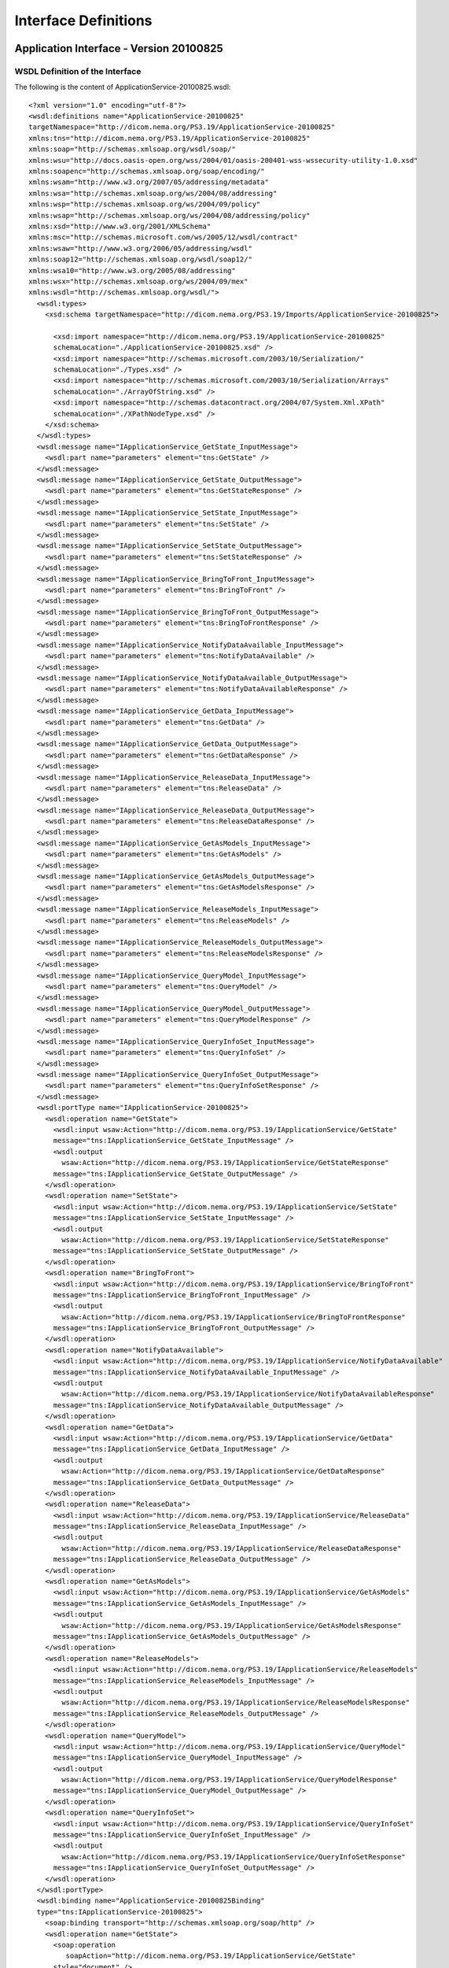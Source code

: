 .. _chapter_B:

Interface Definitions
=====================

.. _sect_B.1:

Application Interface - Version 20100825
----------------------------------------

.. _sect_B.1.1:

WSDL Definition of the Interface
~~~~~~~~~~~~~~~~~~~~~~~~~~~~~~~~

The following is the content of ApplicationService-20100825.wsdl:

::

   <?xml version="1.0" encoding="utf-8"?>
   <wsdl:definitions name="ApplicationService-20100825"
   targetNamespace="http://dicom.nema.org/PS3.19/ApplicationService-20100825"
   xmlns:tns="http://dicom.nema.org/PS3.19/ApplicationService-20100825"
   xmlns:soap="http://schemas.xmlsoap.org/wsdl/soap/"
   xmlns:wsu="http://docs.oasis-open.org/wss/2004/01/oasis-200401-wss-wssecurity-utility-1.0.xsd"
   xmlns:soapenc="http://schemas.xmlsoap.org/soap/encoding/"
   xmlns:wsam="http://www.w3.org/2007/05/addressing/metadata"
   xmlns:wsa="http://schemas.xmlsoap.org/ws/2004/08/addressing"
   xmlns:wsp="http://schemas.xmlsoap.org/ws/2004/09/policy"
   xmlns:wsap="http://schemas.xmlsoap.org/ws/2004/08/addressing/policy"
   xmlns:xsd="http://www.w3.org/2001/XMLSchema"
   xmlns:msc="http://schemas.microsoft.com/ws/2005/12/wsdl/contract"
   xmlns:wsaw="http://www.w3.org/2006/05/addressing/wsdl"
   xmlns:soap12="http://schemas.xmlsoap.org/wsdl/soap12/"
   xmlns:wsa10="http://www.w3.org/2005/08/addressing"
   xmlns:wsx="http://schemas.xmlsoap.org/ws/2004/09/mex"
   xmlns:wsdl="http://schemas.xmlsoap.org/wsdl/">
     <wsdl:types>
       <xsd:schema targetNamespace="http://dicom.nema.org/PS3.19/Imports/ApplicationService-20100825">

         <xsd:import namespace="http://dicom.nema.org/PS3.19/ApplicationService-20100825"
         schemaLocation="./ApplicationService-20100825.xsd" />
         <xsd:import namespace="http://schemas.microsoft.com/2003/10/Serialization/"
         schemaLocation="./Types.xsd" />
         <xsd:import namespace="http://schemas.microsoft.com/2003/10/Serialization/Arrays"
         schemaLocation="./ArrayOfString.xsd" />
         <xsd:import namespace="http://schemas.datacontract.org/2004/07/System.Xml.XPath"
         schemaLocation="./XPathNodeType.xsd" />
       </xsd:schema>
     </wsdl:types>
     <wsdl:message name="IApplicationService_GetState_InputMessage">
       <wsdl:part name="parameters" element="tns:GetState" />
     </wsdl:message>
     <wsdl:message name="IApplicationService_GetState_OutputMessage">
       <wsdl:part name="parameters" element="tns:GetStateResponse" />
     </wsdl:message>
     <wsdl:message name="IApplicationService_SetState_InputMessage">
       <wsdl:part name="parameters" element="tns:SetState" />
     </wsdl:message>
     <wsdl:message name="IApplicationService_SetState_OutputMessage">
       <wsdl:part name="parameters" element="tns:SetStateResponse" />
     </wsdl:message>
     <wsdl:message name="IApplicationService_BringToFront_InputMessage">
       <wsdl:part name="parameters" element="tns:BringToFront" />
     </wsdl:message>
     <wsdl:message name="IApplicationService_BringToFront_OutputMessage">
       <wsdl:part name="parameters" element="tns:BringToFrontResponse" />
     </wsdl:message>
     <wsdl:message name="IApplicationService_NotifyDataAvailable_InputMessage">
       <wsdl:part name="parameters" element="tns:NotifyDataAvailable" />
     </wsdl:message>
     <wsdl:message name="IApplicationService_NotifyDataAvailable_OutputMessage">
       <wsdl:part name="parameters" element="tns:NotifyDataAvailableResponse" />
     </wsdl:message>
     <wsdl:message name="IApplicationService_GetData_InputMessage">
       <wsdl:part name="parameters" element="tns:GetData" />
     </wsdl:message>
     <wsdl:message name="IApplicationService_GetData_OutputMessage">
       <wsdl:part name="parameters" element="tns:GetDataResponse" />
     </wsdl:message>
     <wsdl:message name="IApplicationService_ReleaseData_InputMessage">
       <wsdl:part name="parameters" element="tns:ReleaseData" />
     </wsdl:message>
     <wsdl:message name="IApplicationService_ReleaseData_OutputMessage">
       <wsdl:part name="parameters" element="tns:ReleaseDataResponse" />
     </wsdl:message>
     <wsdl:message name="IApplicationService_GetAsModels_InputMessage">
       <wsdl:part name="parameters" element="tns:GetAsModels" />
     </wsdl:message>
     <wsdl:message name="IApplicationService_GetAsModels_OutputMessage">
       <wsdl:part name="parameters" element="tns:GetAsModelsResponse" />
     </wsdl:message>
     <wsdl:message name="IApplicationService_ReleaseModels_InputMessage">
       <wsdl:part name="parameters" element="tns:ReleaseModels" />
     </wsdl:message>
     <wsdl:message name="IApplicationService_ReleaseModels_OutputMessage">
       <wsdl:part name="parameters" element="tns:ReleaseModelsResponse" />
     </wsdl:message>
     <wsdl:message name="IApplicationService_QueryModel_InputMessage">
       <wsdl:part name="parameters" element="tns:QueryModel" />
     </wsdl:message>
     <wsdl:message name="IApplicationService_QueryModel_OutputMessage">
       <wsdl:part name="parameters" element="tns:QueryModelResponse" />
     </wsdl:message>
     <wsdl:message name="IApplicationService_QueryInfoSet_InputMessage">
       <wsdl:part name="parameters" element="tns:QueryInfoSet" />
     </wsdl:message>
     <wsdl:message name="IApplicationService_QueryInfoSet_OutputMessage">
       <wsdl:part name="parameters" element="tns:QueryInfoSetResponse" />
     </wsdl:message>
     <wsdl:portType name="IApplicationService-20100825">
       <wsdl:operation name="GetState">
         <wsdl:input wsaw:Action="http://dicom.nema.org/PS3.19/IApplicationService/GetState"
         message="tns:IApplicationService_GetState_InputMessage" />
         <wsdl:output
           wsaw:Action="http://dicom.nema.org/PS3.19/IApplicationService/GetStateResponse"
         message="tns:IApplicationService_GetState_OutputMessage" />
       </wsdl:operation>
       <wsdl:operation name="SetState">
         <wsdl:input wsaw:Action="http://dicom.nema.org/PS3.19/IApplicationService/SetState"
         message="tns:IApplicationService_SetState_InputMessage" />
         <wsdl:output
           wsaw:Action="http://dicom.nema.org/PS3.19/IApplicationService/SetStateResponse"
         message="tns:IApplicationService_SetState_OutputMessage" />
       </wsdl:operation>
       <wsdl:operation name="BringToFront">
         <wsdl:input wsaw:Action="http://dicom.nema.org/PS3.19/IApplicationService/BringToFront"
         message="tns:IApplicationService_BringToFront_InputMessage" />
         <wsdl:output
           wsaw:Action="http://dicom.nema.org/PS3.19/IApplicationService/BringToFrontResponse"
         message="tns:IApplicationService_BringToFront_OutputMessage" />
       </wsdl:operation>
       <wsdl:operation name="NotifyDataAvailable">
         <wsdl:input wsaw:Action="http://dicom.nema.org/PS3.19/IApplicationService/NotifyDataAvailable"
         message="tns:IApplicationService_NotifyDataAvailable_InputMessage" />
         <wsdl:output
           wsaw:Action="http://dicom.nema.org/PS3.19/IApplicationService/NotifyDataAvailableResponse"
         message="tns:IApplicationService_NotifyDataAvailable_OutputMessage" />
       </wsdl:operation>
       <wsdl:operation name="GetData">
         <wsdl:input wsaw:Action="http://dicom.nema.org/PS3.19/IApplicationService/GetData"
         message="tns:IApplicationService_GetData_InputMessage" />
         <wsdl:output
           wsaw:Action="http://dicom.nema.org/PS3.19/IApplicationService/GetDataResponse"
         message="tns:IApplicationService_GetData_OutputMessage" />
       </wsdl:operation>
       <wsdl:operation name="ReleaseData">
         <wsdl:input wsaw:Action="http://dicom.nema.org/PS3.19/IApplicationService/ReleaseData"
         message="tns:IApplicationService_ReleaseData_InputMessage" />
         <wsdl:output
           wsaw:Action="http://dicom.nema.org/PS3.19/IApplicationService/ReleaseDataResponse"
         message="tns:IApplicationService_ReleaseData_OutputMessage" />
       </wsdl:operation>
       <wsdl:operation name="GetAsModels">
         <wsdl:input wsaw:Action="http://dicom.nema.org/PS3.19/IApplicationService/GetAsModels"
         message="tns:IApplicationService_GetAsModels_InputMessage" />
         <wsdl:output
           wsaw:Action="http://dicom.nema.org/PS3.19/IApplicationService/GetAsModelsResponse"
         message="tns:IApplicationService_GetAsModels_OutputMessage" />
       </wsdl:operation>
       <wsdl:operation name="ReleaseModels">
         <wsdl:input wsaw:Action="http://dicom.nema.org/PS3.19/IApplicationService/ReleaseModels"
         message="tns:IApplicationService_ReleaseModels_InputMessage" />
         <wsdl:output
           wsaw:Action="http://dicom.nema.org/PS3.19/IApplicationService/ReleaseModelsResponse"
         message="tns:IApplicationService_ReleaseModels_OutputMessage" />
       </wsdl:operation>
       <wsdl:operation name="QueryModel">
         <wsdl:input wsaw:Action="http://dicom.nema.org/PS3.19/IApplicationService/QueryModel"
         message="tns:IApplicationService_QueryModel_InputMessage" />
         <wsdl:output
           wsaw:Action="http://dicom.nema.org/PS3.19/IApplicationService/QueryModelResponse"
         message="tns:IApplicationService_QueryModel_OutputMessage" />
       </wsdl:operation>
       <wsdl:operation name="QueryInfoSet">
         <wsdl:input wsaw:Action="http://dicom.nema.org/PS3.19/IApplicationService/QueryInfoSet"
         message="tns:IApplicationService_QueryInfoSet_InputMessage" />
         <wsdl:output
           wsaw:Action="http://dicom.nema.org/PS3.19/IApplicationService/QueryInfoSetResponse"
         message="tns:IApplicationService_QueryInfoSet_OutputMessage" />
       </wsdl:operation>
     </wsdl:portType>
     <wsdl:binding name="ApplicationService-20100825Binding"
     type="tns:IApplicationService-20100825">
       <soap:binding transport="http://schemas.xmlsoap.org/soap/http" />
       <wsdl:operation name="GetState">
         <soap:operation
            soapAction="http://dicom.nema.org/PS3.19/IApplicationService/GetState"
         style="document" />
         <wsdl:input>
           <soap:body use="literal" />
         </wsdl:input>
         <wsdl:output>
           <soap:body use="literal" />
         </wsdl:output>
       </wsdl:operation>
       <wsdl:operation name="SetState">
         <soap:operation
            soapAction="http://dicom.nema.org/PS3.19/IApplicationService/SetState"
         style="document" />
         <wsdl:input>
           <soap:body use="literal" />
         </wsdl:input>
         <wsdl:output>
           <soap:body use="literal" />
         </wsdl:output>
       </wsdl:operation>
       <wsdl:operation name="BringToFront">
         <soap:operation
            soapAction="http://dicom.nema.org/PS3.19/IApplicationService/BringToFront"
         style="document" />
         <wsdl:input>
           <soap:body use="literal" />
         </wsdl:input>
         <wsdl:output>
           <soap:body use="literal" />
         </wsdl:output>
       </wsdl:operation>
       <wsdl:operation name="NotifyDataAvailable">
         <soap:operation
            soapAction="http://dicom.nema.org/PS3.19/IApplicationService/NotifyDataAvailable"
         style="document" />
         <wsdl:input>
           <soap:body use="literal" />
         </wsdl:input>
         <wsdl:output>
           <soap:body use="literal" />
         </wsdl:output>
       </wsdl:operation>
       <wsdl:operation name="GetData">
         <soap:operation
            soapAction="http://dicom.nema.org/PS3.19/IApplicationService/GetData"
         style="document" />
         <wsdl:input>
           <soap:body use="literal" />
         </wsdl:input>
         <wsdl:output>
           <soap:body use="literal" />
         </wsdl:output>
       </wsdl:operation>
       <wsdl:operation name="ReleaseData">
         <soap:operation
            soapAction="http://dicom.nema.org/PS3.19/IApplicationService/ReleaseData"
         style="document" />
         <wsdl:input>
           <soap:body use="literal" />
         </wsdl:input>
         <wsdl:output>
           <soap:body use="literal" />
         </wsdl:output>
       </wsdl:operation>
       <wsdl:operation name="GetAsModels">
         <soap:operation
            soapAction="http://dicom.nema.org/PS3.19/IApplicationService/GetAsModels"
         style="document" />
         <wsdl:input>
           <soap:body use="literal" />
         </wsdl:input>
         <wsdl:output>
           <soap:body use="literal" />
         </wsdl:output>
       </wsdl:operation>
       <wsdl:operation name="ReleaseModels">
         <soap:operation
            soapAction="http://dicom.nema.org/PS3.19/IApplicationService/ReleaseModels"
         style="document" />
         <wsdl:input>
           <soap:body use="literal" />
         </wsdl:input>
         <wsdl:output>
           <soap:body use="literal" />
         </wsdl:output>
       </wsdl:operation>
       <wsdl:operation name="QueryModel">
         <soap:operation
            soapAction="http://dicom.nema.org/PS3.19/IApplicationService/QueryModel"
         style="document" />
         <wsdl:input>
           <soap:body use="literal" />
         </wsdl:input>
         <wsdl:output>
           <soap:body use="literal" />
         </wsdl:output>
       </wsdl:operation>
       <wsdl:operation name="QueryInfoSet">
         <soap:operation
            soapAction="http://dicom.nema.org/PS3.19/IApplicationService/QueryInfoSet"
         style="document" />
         <wsdl:input>
           <soap:body use="literal" />
         </wsdl:input>
         <wsdl:output>
           <soap:body use="literal" />
         </wsdl:output>
       </wsdl:operation>
     </wsdl:binding>
     <wsdl:service name="ApplicationService-20100825">
       <wsdl:port name="ApplicationServiceBinding"
       binding="tns:ApplicationService-20100825Binding">
         <soap:address location="http://localhost/Service" />
       </wsdl:port>
     </wsdl:service>
   </wsdl:definitions>

.. _sect_B.1.2:

Definition of Data Structures Used
~~~~~~~~~~~~~~~~~~~~~~~~~~~~~~~~~~

.. _sect_B.1.2.1:

Primary Definitions
^^^^^^^^^^^^^^^^^^^

The following is the content of ApplicationService-20100825.xsd

::

   <?xml version="1.0" encoding="utf-8"?>
   <xs:schema xmlns:tns="http://dicom.nema.org/PS3.19/ApplicationService-20100825"
   elementFormDefault="qualified"
   targetNamespace="http://dicom.nema.org/PS3.19/ApplicationService-20100825"
   xmlns:xs="http://www.w3.org/2001/XMLSchema">
     <xs:import namespace="http://schemas.microsoft.com/2003/10/Serialization/Arrays" />
     <xs:import namespace="http://schemas.datacontract.org/2004/07/System.Xml.XPath" />
     <xs:element name="GetState">
       <xs:complexType>
         <xs:sequence />
       </xs:complexType>
     </xs:element>
     <xs:element name="GetStateResponse">
       <xs:complexType>
         <xs:sequence>
           <xs:element minOccurs="0" name="GetStateResult" type="tns:State" />
         </xs:sequence>
       </xs:complexType>
     </xs:element>
     <xs:simpleType name="State">
       <xs:restriction base="xs:string">
         <xs:enumeration value="IDLE" />
         <xs:enumeration value="INPROGRESS" />
         <xs:enumeration value="SUSPENDED" />
         <xs:enumeration value="COMPLETED" />
         <xs:enumeration value="CANCELED" />
         <xs:enumeration value="EXIT" />
       </xs:restriction>
     </xs:simpleType>
     <xs:element name="State" nillable="true" type="tns:State" />
     <xs:element name="SetState">
       <xs:complexType>
         <xs:sequence>
           <xs:element minOccurs="0" name="state" type="tns:State" />
         </xs:sequence>
       </xs:complexType>
     </xs:element>
     <xs:element name="SetStateResponse">
       <xs:complexType>
         <xs:sequence>
           <xs:element minOccurs="0" name="SetStateResult" type="xs:boolean" />
         </xs:sequence>
       </xs:complexType>
     </xs:element>
     <xs:element name="BringToFront">
       <xs:complexType>
         <xs:sequence>
           <xs:element minOccurs="0" name="location" nillable="true"
           type="tns:Rectangle" />
         </xs:sequence>
       </xs:complexType>
     </xs:element>
     <xs:complexType name="Rectangle">
       <xs:sequence>
         <xs:element minOccurs="0" name="Height" type="xs:int" />
         <xs:element minOccurs="0" name="Width" type="xs:int" />
         <xs:element minOccurs="0" name="RefPointX" type="xs:int" />
         <xs:element minOccurs="0" name="RefPointY" type="xs:int" />
       </xs:sequence>
     </xs:complexType>
     <xs:element name="Rectangle" nillable="true" type="tns:Rectangle" />
     <xs:element name="BringToFrontResponse">
       <xs:complexType>
         <xs:sequence>
           <xs:element minOccurs="0" name="BringToFrontResult"
           type="xs:boolean" />
         </xs:sequence>
       </xs:complexType>
     </xs:element>
     <xs:element name="NotifyDataAvailable">
       <xs:complexType>
         <xs:sequence>
           <xs:element minOccurs="0" name="data" nillable="true"
           type="tns:AvailableData" />
           <xs:element minOccurs="0" name="lastData" type="xs:boolean" />
         </xs:sequence>
       </xs:complexType>
     </xs:element>
     <xs:complexType name="AvailableData">
       <xs:sequence>
         <xs:element minOccurs="0" name="ObjectDescriptors" nillable="true"
         type="tns:ArrayOfObjectDescriptor" />
         <xs:element minOccurs="0" name="Patients" nillable="true"
         type="tns:ArrayOfPatient" />
       </xs:sequence>
     </xs:complexType>
     <xs:element name="AvailableData" nillable="true" type="tns:AvailableData" />
     <xs:complexType name="ArrayOfObjectDescriptor">
       <xs:sequence>
         <xs:element minOccurs="0" maxOccurs="unbounded" name="ObjectDescriptor"
         nillable="true" type="tns:ObjectDescriptor" />
       </xs:sequence>
     </xs:complexType>
     <xs:element name="ArrayOfObjectDescriptor" nillable="true"
     type="tns:ArrayOfObjectDescriptor" />
     <xs:complexType name="ObjectDescriptor">
       <xs:sequence>
         <xs:element minOccurs="0" name="ClassUID" nillable="true"
         type="tns:UID" />
         <xs:element minOccurs="0" name="MimeType" nillable="true"
         type="tns:MimeType" />
         <xs:element minOccurs="0" name="Modality" nillable="true"
         type="tns:Modality" />
         <xs:element minOccurs="0" name="TransferSyntaxUID" nillable="true"
         type="tns:UID" />
         <xs:element minOccurs="0" name="DescriptorUuid" nillable="true"
         type="tns:UUID" />
       </xs:sequence>
     </xs:complexType>
     <xs:element name="ObjectDescriptor" nillable="true"
     type="tns:ObjectDescriptor" />
     <xs:complexType name="UID">
       <xs:sequence>
         <xs:element minOccurs="0" name="Uid" nillable="true" type="xs:string" />
       </xs:sequence>
     </xs:complexType>
     <xs:element name="UID" nillable="true" type="tns:UID" />
     <xs:complexType name="MimeType">
       <xs:sequence>
         <xs:element minOccurs="0" name="Type" nillable="true" type="xs:string" />
       </xs:sequence>
     </xs:complexType>
     <xs:element name="MimeType" nillable="true" type="tns:MimeType" />
     <xs:complexType name="Modality">
       <xs:sequence>
         <xs:element minOccurs="0" name="Modality" nillable="true"
         type="xs:string" />
       </xs:sequence>
     </xs:complexType>
     <xs:element name="Modality" nillable="true" type="tns:Modality" />
     <xs:complexType name="UUID">
       <xs:sequence>
         <xs:element minOccurs="0" name="Uuid" nillable="true" type="xs:string" />
       </xs:sequence>
     </xs:complexType>
     <xs:element name="UUID" nillable="true" type="tns:UUID" />
     <xs:complexType name="ArrayOfPatient">
       <xs:sequence>
         <xs:element minOccurs="0" maxOccurs="unbounded" name="Patient"
         nillable="true" type="tns:Patient" />
       </xs:sequence>
     </xs:complexType>
     <xs:element name="ArrayOfPatient" nillable="true"
     type="tns:ArrayOfPatient" />
     <xs:complexType name="Patient">
       <xs:sequence>
         <xs:element minOccurs="0" name="AssigningAuthority" nillable="true"
         type="xs:string" />
         <xs:element minOccurs="0" name="DateOfBirth" type="xs:dateTime" />
         <xs:element minOccurs="0" name="ID" nillable="true" type="xs:string" />
         <xs:element minOccurs="0" name="Name" nillable="true" type="xs:string" />
         <xs:element minOccurs="0" name="ObjectDescriptors" nillable="true"
         type="tns:ArrayOfObjectDescriptor" />
         <xs:element minOccurs="0" name="Sex" nillable="true" type="xs:string" />
         <xs:element minOccurs="0" name="Studies" nillable="true"
         type="tns:ArrayOfStudy" />
       </xs:sequence>
     </xs:complexType>
     <xs:element name="Patient" nillable="true" type="tns:Patient" />
     <xs:complexType name="ArrayOfStudy">
       <xs:sequence>
         <xs:element minOccurs="0" maxOccurs="unbounded" name="Study"
         nillable="true" type="tns:Study" />
       </xs:sequence>
     </xs:complexType>
     <xs:element name="ArrayOfStudy" nillable="true" type="tns:ArrayOfStudy" />
     <xs:complexType name="Study">
       <xs:sequence>
         <xs:element minOccurs="0" name="ObjectDescriptors" nillable="true"
         type="tns:ArrayOfObjectDescriptor" />
         <xs:element minOccurs="0" name="Series" nillable="true"
         type="tns:ArrayOfSeries" />
         <xs:element minOccurs="0" name="StudyUID" nillable="true"
         type="tns:UID" />
       </xs:sequence>
     </xs:complexType>
     <xs:element name="Study" nillable="true" type="tns:Study" />
     <xs:complexType name="ArrayOfSeries">
       <xs:sequence>
         <xs:element minOccurs="0" maxOccurs="unbounded" name="Series"
         nillable="true" type="tns:Series" />
       </xs:sequence>
     </xs:complexType>
     <xs:element name="ArrayOfSeries" nillable="true" type="tns:ArrayOfSeries" />
     <xs:complexType name="Series">
       <xs:sequence>
         <xs:element minOccurs="0" name="ObjectDescriptors" nillable="true"
         type="tns:ArrayOfObjectDescriptor" />
         <xs:element minOccurs="0" name="SeriesUID" nillable="true"
         type="tns:UID" />
       </xs:sequence>
     </xs:complexType>
     <xs:element name="Series" nillable="true" type="tns:Series" />
     <xs:element name="NotifyDataAvailableResponse">
       <xs:complexType>
         <xs:sequence>
           <xs:element minOccurs="0" name="NotifyDataAvailableResult"
           type="xs:boolean" />
         </xs:sequence>
       </xs:complexType>
     </xs:element>
     <xs:element name="GetData">
       <xs:complexType>
         <xs:sequence>
           <xs:element minOccurs="0" name="objects" nillable="true"
           type="tns:ArrayOfUUID" />
           <xs:element minOccurs="0" name="acceptableTransferSyntaxes"
           nillable="true" type="tns:ArrayOfUID" />
           <xs:element minOccurs="0" name="includeBulkData" type="xs:boolean" />
         </xs:sequence>
       </xs:complexType>
     </xs:element>
     <xs:complexType name="ArrayOfUUID">
       <xs:sequence>
         <xs:element minOccurs="0" maxOccurs="unbounded" name="UUID"
         nillable="true" type="tns:UUID" />
       </xs:sequence>
     </xs:complexType>
     <xs:element name="ArrayOfUUID" nillable="true" type="tns:ArrayOfUUID" />
     <xs:complexType name="ArrayOfUID">
       <xs:sequence>
         <xs:element minOccurs="0" maxOccurs="unbounded" name="UID"
         nillable="true" type="tns:UID" />
       </xs:sequence>
     </xs:complexType>
     <xs:element name="ArrayOfUID" nillable="true" type="tns:ArrayOfUID" />
     <xs:element name="GetDataResponse">
       <xs:complexType>
         <xs:sequence>
           <xs:element minOccurs="0" name="GetDataResult" nillable="true"
           type="tns:ArrayOfObjectLocator" />
         </xs:sequence>
       </xs:complexType>
     </xs:element>
     <xs:complexType name="ArrayOfObjectLocator">
       <xs:sequence>
         <xs:element minOccurs="0" maxOccurs="unbounded" name="ObjectLocator"
         nillable="true" type="tns:ObjectLocator" />
       </xs:sequence>
     </xs:complexType>
     <xs:element name="ArrayOfObjectLocator" nillable="true"
     type="tns:ArrayOfObjectLocator" />
     <xs:complexType name="ObjectLocator">
       <xs:sequence>
         <xs:element minOccurs="0" name="Length" type="xs:long" />
         <xs:element minOccurs="0" name="Offset" type="xs:long" />
         <xs:element minOccurs="0" name="TransferSyntax" nillable="true"
         type="tns:UID" />
         <xs:element minOccurs="0" name="URI" nillable="true" type="xs:anyURI" />
         <xs:element minOccurs="0" name="Locator" nillable="true"
         type="tns:UUID" />
         <xs:element minOccurs="0" name="Source" nillable="true"
         type="tns:UUID" />
       </xs:sequence>
     </xs:complexType>
     <xs:element name="ObjectLocator" nillable="true" type="tns:ObjectLocator" />
     <xs:element name="ReleaseData">
       <xs:complexType>
         <xs:sequence>
           <xs:element minOccurs="0" name="objects" nillable="true"
           type="tns:ArrayOfUUID" />
         </xs:sequence>
       </xs:complexType>
     </xs:element>
     <xs:element name="ReleaseDataResponse">
       <xs:complexType>
         <xs:sequence />
       </xs:complexType>
     </xs:element>
     <xs:element name="GetAsModels">
       <xs:complexType>
         <xs:sequence>
           <xs:element minOccurs="0" name="objects" nillable="true"
           type="tns:ArrayOfUUID" />
           <xs:element minOccurs="0" name="classUID" nillable="true"
           type="tns:UID" />
           <xs:element minOccurs="0" name="supportedInfoSetTypes" nillable="true"
           type="tns:ArrayOfMimeType" />
         </xs:sequence>
       </xs:complexType>
     </xs:element>
     <xs:complexType name="ArrayOfMimeType">
       <xs:sequence>
         <xs:element minOccurs="0" maxOccurs="unbounded" name="MimeType"
         nillable="true" type="tns:MimeType" />
       </xs:sequence>
     </xs:complexType>
     <xs:element name="ArrayOfMimeType" nillable="true"
     type="tns:ArrayOfMimeType" />
     <xs:element name="GetAsModelsResponse">
       <xs:complexType>
         <xs:sequence>
           <xs:element minOccurs="0" name="GetAsModelsResult" nillable="true"
           type="tns:ModelSetDescriptor" />
         </xs:sequence>
       </xs:complexType>
     </xs:element>
     <xs:complexType name="ModelSetDescriptor">
       <xs:sequence>
         <xs:element minOccurs="0" name="FailedSourceObjects" nillable="true"
         type="tns:ArrayOfUUID" />
         <xs:element minOccurs="0" name="InfosetType" nillable="true"
         type="tns:MimeType" />
         <xs:element minOccurs="0" name="Models" nillable="true"
         type="tns:ArrayOfUUID" />
       </xs:sequence>
     </xs:complexType>
     <xs:element name="ModelSetDescriptor" nillable="true"
     type="tns:ModelSetDescriptor" />
     <xs:element name="ReleaseModels">
       <xs:complexType>
         <xs:sequence>
           <xs:element minOccurs="0" name="models" nillable="true"
           type="tns:ArrayOfUUID" />
         </xs:sequence>
       </xs:complexType>
     </xs:element>
     <xs:element name="ReleaseModelsResponse">
       <xs:complexType>
         <xs:sequence />
       </xs:complexType>
     </xs:element>
     <xs:element name="QueryModel">
       <xs:complexType>
         <xs:sequence>
           <xs:element minOccurs="0" name="models" nillable="true"
           type="tns:ArrayOfUUID" />
           <xs:element minOccurs="0" name="xPaths" nillable="true"
           xmlns:q1="http://schemas.microsoft.com/2003/10/Serialization/Arrays"
           type="q1:ArrayOfstring" />
         </xs:sequence>
       </xs:complexType>
     </xs:element>
     <xs:element name="QueryModelResponse">
       <xs:complexType>
         <xs:sequence>
           <xs:element minOccurs="0" name="QueryModelResult" nillable="true"
           type="tns:ArrayOfQueryResult" />
         </xs:sequence>
       </xs:complexType>
     </xs:element>
     <xs:complexType name="ArrayOfQueryResult">
       <xs:sequence>
         <xs:element minOccurs="0" maxOccurs="unbounded" name="QueryResult"
         nillable="true" type="tns:QueryResult" />
       </xs:sequence>
     </xs:complexType>
     <xs:element name="ArrayOfQueryResult" nillable="true"
     type="tns:ArrayOfQueryResult" />
     <xs:complexType name="QueryResult">
       <xs:sequence>
         <xs:element minOccurs="0" name="Model" nillable="true" type="tns:UUID" />
         <xs:element minOccurs="0" name="Result" nillable="true"
         type="tns:ArrayOfXPathNode" />
         <xs:element minOccurs="0" name="XPath" nillable="true"
         type="xs:string" />
       </xs:sequence>
     </xs:complexType>
     <xs:element name="QueryResult" nillable="true" type="tns:QueryResult" />
     <xs:complexType name="ArrayOfXPathNode">
       <xs:sequence>
         <xs:element minOccurs="0" maxOccurs="unbounded" name="XPathNode"
         nillable="true" type="tns:XPathNode" />
       </xs:sequence>
     </xs:complexType>
     <xs:element name="ArrayOfXPathNode" nillable="true"
     type="tns:ArrayOfXPathNode" />
     <xs:complexType name="XPathNode">
       <xs:sequence>
         <xs:element minOccurs="0" name="NodeType"
         xmlns:q2="http://schemas.datacontract.org/2004/07/System.Xml.XPath"
         type="q2:XPathNodeType" />
         <xs:element minOccurs="0" name="Value" nillable="true"
         type="xs:string" />
       </xs:sequence>
     </xs:complexType>
     <xs:element name="XPathNode" nillable="true" type="tns:XPathNode" />
     <xs:element name="QueryInfoSet">
       <xs:complexType>
         <xs:sequence>
           <xs:element minOccurs="0" name="models" nillable="true"
           type="tns:ArrayOfUUID" />
           <xs:element minOccurs="0" name="xPaths" nillable="true"
           xmlns:q3="http://schemas.microsoft.com/2003/10/Serialization/Arrays"
           type="q3:ArrayOfstring" />
         </xs:sequence>
       </xs:complexType>
     </xs:element>
     <xs:element name="QueryInfoSetResponse">
       <xs:complexType>
         <xs:sequence>
           <xs:element minOccurs="0" name="QueryInfoSetResult" nillable="true"
           type="tns:ArrayOfQueryResultInfoSet" />
         </xs:sequence>
       </xs:complexType>
     </xs:element>
     <xs:complexType name="ArrayOfQueryResultInfoSet">
       <xs:sequence>
         <xs:element minOccurs="0" maxOccurs="unbounded" name="QueryResultInfoSet"
         nillable="true" type="tns:QueryResultInfoSet" />
       </xs:sequence>
     </xs:complexType>
     <xs:element name="ArrayOfQueryResultInfoSet" nillable="true"
     type="tns:ArrayOfQueryResultInfoSet" />
     <xs:complexType name="QueryResultInfoSet">
       <xs:sequence>
         <xs:element minOccurs="0" name="Model" nillable="true" type="tns:UUID" />
         <xs:element minOccurs="0" name="Result" nillable="true"
         type="tns:ArrayOfXPathNodeInfoSet" />
         <xs:element minOccurs="0" name="XPath" nillable="true"
         type="xs:string" />
       </xs:sequence>
     </xs:complexType>
     <xs:element name="QueryResultInfoSet" nillable="true"
     type="tns:QueryResultInfoSet" />
     <xs:complexType name="ArrayOfXPathNodeInfoSet">
       <xs:sequence>
         <xs:element minOccurs="0" maxOccurs="unbounded" name="XPathNodeInfoSet"
         nillable="true" type="tns:XPathNodeInfoSet" />
       </xs:sequence>
     </xs:complexType>
     <xs:element name="ArrayOfXPathNodeInfoSet" nillable="true"
     type="tns:ArrayOfXPathNodeInfoSet" />
     <xs:complexType name="XPathNodeInfoSet">
       <xs:sequence>
         <xs:element minOccurs="0" name="InfoSetValue" nillable="true"
         type="xs:base64Binary" />
         <xs:element minOccurs="0" name="NodeType"
         xmlns:q4="http://schemas.datacontract.org/2004/07/System.Xml.XPath"
         type="q4:XPathNodeType" />
       </xs:sequence>
     </xs:complexType>
     <xs:element name="XPathNodeInfoSet" nillable="true"
     type="tns:XPathNodeInfoSet" />
   </xs:schema>

.. _sect_B.1.2.2:

Referenced Definitions
^^^^^^^^^^^^^^^^^^^^^^

The following is the content of XPathNodeType.xsd:

::

   <?xml version="1.0" encoding="utf-8"?>
   <xs:schema xmlns:tns="http://schemas.datacontract.org/2004/07/System.Xml.XPath"
   elementFormDefault="qualified"
   targetNamespace="http://schemas.datacontract.org/2004/07/System.Xml.XPath"
   xmlns:xs="http://www.w3.org/2001/XMLSchema">
     <xs:simpleType name="XPathNodeType">
       <xs:restriction base="xs:string">
         <xs:enumeration value="Root" />
         <xs:enumeration value="Element" />
         <xs:enumeration value="Attribute" />
         <xs:enumeration value="Namespace" />
         <xs:enumeration value="Text" />
         <xs:enumeration value="SignificantWhitespace" />
         <xs:enumeration value="Whitespace" />
         <xs:enumeration value="ProcessingInstruction" />
         <xs:enumeration value="Comment" />
         <xs:enumeration value="All" />
       </xs:restriction>
     </xs:simpleType>
     <xs:element name="XPathNodeType" nillable="true" type="tns:XPathNodeType" />
   </xs:schema>

The following is the content of Types.xsd:

::

   <?xml version="1.0" encoding="utf-8"?>
   <xs:schema xmlns:tns="http://schemas.microsoft.com/2003/10/Serialization/"
   attributeFormDefault="qualified" elementFormDefault="qualified"
   targetNamespace="http://schemas.microsoft.com/2003/10/Serialization/"
   xmlns:xs="http://www.w3.org/2001/XMLSchema">
     <xs:element name="anyType" nillable="true" type="xs:anyType" />
     <xs:element name="anyURI" nillable="true" type="xs:anyURI" />
     <xs:element name="base64Binary" nillable="true" type="xs:base64Binary" />
     <xs:element name="boolean" nillable="true" type="xs:boolean" />
     <xs:element name="byte" nillable="true" type="xs:byte" />
     <xs:element name="dateTime" nillable="true" type="xs:dateTime" />
     <xs:element name="decimal" nillable="true" type="xs:decimal" />
     <xs:element name="double" nillable="true" type="xs:double" />
     <xs:element name="float" nillable="true" type="xs:float" />
     <xs:element name="int" nillable="true" type="xs:int" />
     <xs:element name="long" nillable="true" type="xs:long" />
     <xs:element name="QName" nillable="true" type="xs:QName" />
     <xs:element name="short" nillable="true" type="xs:short" />
     <xs:element name="string" nillable="true" type="xs:string" />
     <xs:element name="unsignedByte" nillable="true" type="xs:unsignedByte" />
     <xs:element name="unsignedInt" nillable="true" type="xs:unsignedInt" />
     <xs:element name="unsignedLong" nillable="true" type="xs:unsignedLong" />
     <xs:element name="unsignedShort" nillable="true" type="xs:unsignedShort" />
     <xs:element name="char" nillable="true" type="tns:char" />
     <xs:simpleType name="char">
       <xs:restriction base="xs:int" />
     </xs:simpleType>
     <xs:element name="duration" nillable="true" type="tns:duration" />
     <xs:simpleType name="duration">
       <xs:restriction base="xs:duration">
         <xs:pattern value="\-?P(\d*D)?(T(\d*H)?(\d*M)?(\d*(\.\d*)?S)?)?" />
         <xs:minInclusive value="-P10675199DT2H48M5.4775808S" />
         <xs:maxInclusive value="P10675199DT2H48M5.4775807S" />
       </xs:restriction>
     </xs:simpleType>
     <xs:element name="guid" nillable="true" type="tns:guid" />
     <xs:simpleType name="guid">
       <xs:restriction base="xs:string">
         <xs:pattern value="[\da-fA-F]{8}-[\da-fA-F]{4}-[\da-fA-F]{4}-[\da-fA-F]{4}-[\da-fA-F]{12}" />
       </xs:restriction>
     </xs:simpleType>
     <xs:attribute name="FactoryType" type="xs:QName" />
     <xs:attribute name="Id" type="xs:ID" />
     <xs:attribute name="Ref" type="xs:IDREF" />
   </xs:schema>

The following is the content of ArrayOfString.xsd:

::

   <?xml version="1.0" encoding="utf-8"?>
   <xs:schema xmlns:tns="http://schemas.microsoft.com/2003/10/Serialization/Arrays"
   elementFormDefault="qualified"
   targetNamespace="http://schemas.microsoft.com/2003/10/Serialization/Arrays"
   xmlns:xs="http://www.w3.org/2001/XMLSchema">
     <xs:complexType name="ArrayOfstring">
       <xs:sequence>
         <xs:element minOccurs="0" maxOccurs="unbounded" name="string"
         nillable="true" type="xs:string" />
       </xs:sequence>
     </xs:complexType>
     <xs:element name="ArrayOfstring" nillable="true" type="tns:ArrayOfstring" />
   </xs:schema>

.. _sect_B.2:

Host Interface - Version 20100825
---------------------------------

.. _sect_B.2.1:

WSDL Definition of the Interface
~~~~~~~~~~~~~~~~~~~~~~~~~~~~~~~~

The following is the content of HostService-20100825.wsdl:

::

   <?xml version="1.0" encoding="utf-8"?>
   <wsdl:definitions name="HostService-20100825"
   targetNamespace="http://dicom.nema.org/PS3.19/HostService-20100825"
   xmlns:tns="http://dicom.nema.org/PS3.19/HostService-20100825"
   xmlns:soap="http://schemas.xmlsoap.org/wsdl/soap/"
   xmlns:wsu="http://docs.oasis-open.org/wss/2004/01/oasis-200401-wss-wssecurity-utility-1.0.xsd"
   xmlns:soapenc="http://schemas.xmlsoap.org/soap/encoding/"
   xmlns:wsam="http://www.w3.org/2007/05/addressing/metadata"
   xmlns:wsa="http://schemas.xmlsoap.org/ws/2004/08/addressing"
   xmlns:wsp="http://schemas.xmlsoap.org/ws/2004/09/policy"
   xmlns:wsap="http://schemas.xmlsoap.org/ws/2004/08/addressing/policy"
   xmlns:xsd="http://www.w3.org/2001/XMLSchema"
   xmlns:msc="http://schemas.microsoft.com/ws/2005/12/wsdl/contract"
   xmlns:wsaw="http://www.w3.org/2006/05/addressing/wsdl"
   xmlns:soap12="http://schemas.xmlsoap.org/wsdl/soap12/"
   xmlns:wsa10="http://www.w3.org/2005/08/addressing"
   xmlns:wsx="http://schemas.xmlsoap.org/ws/2004/09/mex"
   xmlns:wsdl="http://schemas.xmlsoap.org/wsdl/">
     <wsdl:types>
       <xsd:schema targetNamespace="http://dicom.nema.org/PS3.19/Imports/HostService-20100825">

         <xsd:import namespace="http://dicom.nema.org/PS3.19/HostService-20100825"
         schemaLocation="./HostService-20100825.xsd" />
         <xsd:import namespace="http://schemas.microsoft.com/2003/10/Serialization/"
         schemaLocation="./Types.xsd" />
         <xsd:import namespace="http://schemas.microsoft.com/2003/10/Serialization/Arrays"
         schemaLocation="./ArrayOfString.xsd" />
         <xsd:import namespace="http://schemas.datacontract.org/2004/07/System.Xml.XPath"
         schemaLocation="./XPathNodeType.xsd" />
       </xsd:schema>
     </wsdl:types>
     <wsdl:message name="IHostService_GenerateUID_InputMessage">
       <wsdl:part name="parameters" element="tns:GenerateUID" />
     </wsdl:message>
     <wsdl:message name="IHostService_GenerateUID_OutputMessage">
       <wsdl:part name="parameters" element="tns:GenerateUIDResponse" />
     </wsdl:message>
     <wsdl:message name="IHostService_GetAvailableScreen_InputMessage">
       <wsdl:part name="parameters" element="tns:GetAvailableScreen" />
     </wsdl:message>
     <wsdl:message name="IHostService_GetAvailableScreen_OutputMessage">
       <wsdl:part name="parameters" element="tns:GetAvailableScreenResponse" />
     </wsdl:message>
     <wsdl:message name="IHostService_GetOutputLocation_InputMessage">
       <wsdl:part name="parameters" element="tns:GetOutputLocation" />
     </wsdl:message>
     <wsdl:message name="IHostService_GetOutputLocation_OutputMessage">
       <wsdl:part name="parameters" element="tns:GetOutputLocationResponse" />
     </wsdl:message>
     <wsdl:message name="IHostService_NotifyStateChanged_InputMessage">
       <wsdl:part name="parameters" element="tns:NotifyStateChanged" />
     </wsdl:message>
     <wsdl:message name="IHostService_NotifyStateChanged_OutputMessage">
       <wsdl:part name="parameters" element="tns:NotifyStateChangedResponse" />
     </wsdl:message>
     <wsdl:message name="IHostService_NotifyStatus_InputMessage">
       <wsdl:part name="parameters" element="tns:NotifyStatus" />
     </wsdl:message>
     <wsdl:message name="IHostService_NotifyStatus_OutputMessage">
       <wsdl:part name="parameters" element="tns:NotifyStatusResponse" />
     </wsdl:message>
     <wsdl:message name="IHostService_NotifyDataAvailable_InputMessage">
       <wsdl:part name="parameters" element="tns:NotifyDataAvailable" />
     </wsdl:message>
     <wsdl:message name="IHostService_NotifyDataAvailable_OutputMessage">
       <wsdl:part name="parameters" element="tns:NotifyDataAvailableResponse" />
     </wsdl:message>
     <wsdl:message name="IHostService_GetData_InputMessage">
       <wsdl:part name="parameters" element="tns:GetData" />
     </wsdl:message>
     <wsdl:message name="IHostService_GetData_OutputMessage">
       <wsdl:part name="parameters" element="tns:GetDataResponse" />
     </wsdl:message>
     <wsdl:message name="IHostService_ReleaseData_InputMessage">
       <wsdl:part name="parameters" element="tns:ReleaseData" />
     </wsdl:message>
     <wsdl:message name="IHostService_ReleaseData_OutputMessage">
       <wsdl:part name="parameters" element="tns:ReleaseDataResponse" />
     </wsdl:message>
     <wsdl:message name="IHostService_GetAsModels_InputMessage">
       <wsdl:part name="parameters" element="tns:GetAsModels" />
     </wsdl:message>
     <wsdl:message name="IHostService_GetAsModels_OutputMessage">
       <wsdl:part name="parameters" element="tns:GetAsModelsResponse" />
     </wsdl:message>
     <wsdl:message name="IHostService_ReleaseModels_InputMessage">
       <wsdl:part name="parameters" element="tns:ReleaseModels" />
     </wsdl:message>
     <wsdl:message name="IHostService_ReleaseModels_OutputMessage">
       <wsdl:part name="parameters" element="tns:ReleaseModelsResponse" />
     </wsdl:message>
     <wsdl:message name="IHostService_QueryModel_InputMessage">
       <wsdl:part name="parameters" element="tns:QueryModel" />
     </wsdl:message>
     <wsdl:message name="IHostService_QueryModel_OutputMessage">
       <wsdl:part name="parameters" element="tns:QueryModelResponse" />
     </wsdl:message>
     <wsdl:message name="IHostService_QueryInfoSet_InputMessage">
       <wsdl:part name="parameters" element="tns:QueryInfoSet" />
     </wsdl:message>
     <wsdl:message name="IHostService_QueryInfoSet_OutputMessage">
       <wsdl:part name="parameters" element="tns:QueryInfoSetResponse" />
     </wsdl:message>
     <wsdl:portType name="IHostService-20100825">
       <wsdl:operation name="GenerateUID">
         <wsdl:input wsaw:Action="http://dicom.nema.org/PS3.19/IHostService/GenerateUID"
         message="tns:IHostService_GenerateUID_InputMessage" />
         <wsdl:output
           wsaw:Action="http://dicom.nema.org/PS3.19/IHostService/GenerateUIDResponse"
         message="tns:IHostService_GenerateUID_OutputMessage" />
       </wsdl:operation>
       <wsdl:operation name="GetAvailableScreen">
         <wsdl:input wsaw:Action="http://dicom.nema.org/PS3.19/IHostService/GetAvailableScreen"
         message="tns:IHostService_GetAvailableScreen_InputMessage" />
         <wsdl:output
           wsaw:Action="http://dicom.nema.org/PS3.19/IHostService/GetAvailableScreenResponse"
         message="tns:IHostService_GetAvailableScreen_OutputMessage" />
       </wsdl:operation>
       <wsdl:operation name="GetOutputLocation">
         <wsdl:input wsaw:Action="http://dicom.nema.org/PS3.19/IHostService/GetOutputLocation"
         message="tns:IHostService_GetOutputLocation_InputMessage" />
         <wsdl:output
           wsaw:Action="http://dicom.nema.org/PS3.19/IHostService/GetOutputLocationResponse"
         message="tns:IHostService_GetOutputLocation_OutputMessage" />
       </wsdl:operation>
       <wsdl:operation name="NotifyStateChanged">
         <wsdl:input wsaw:Action="http://dicom.nema.org/PS3.19/IHostService/NotifyStateChanged"
         message="tns:IHostService_NotifyStateChanged_InputMessage" />
         <wsdl:output
           wsaw:Action="http://dicom.nema.org/PS3.19/IHostService/NotifyStateChangedResponse"
         message="tns:IHostService_NotifyStateChanged_OutputMessage" />
       </wsdl:operation>
       <wsdl:operation name="NotifyStatus">
         <wsdl:input wsaw:Action="http://dicom.nema.org/PS3.19/IHostService/NotifyStatus"
         message="tns:IHostService_NotifyStatus_InputMessage" />
         <wsdl:output
           wsaw:Action="http://dicom.nema.org/PS3.19/IHostService/NotifyStatusResponse"
         message="tns:IHostService_NotifyStatus_OutputMessage" />
       </wsdl:operation>
       <wsdl:operation name="NotifyDataAvailable">
         <wsdl:input wsaw:Action="http://dicom.nema.org/PS3.19/IHostService/NotifyDataAvailable"
         message="tns:IHostService_NotifyDataAvailable_InputMessage" />
         <wsdl:output
           wsaw:Action="http://dicom.nema.org/PS3.19/IHostService/NotifyDataAvailableResponse"
         message="tns:IHostService_NotifyDataAvailable_OutputMessage" />
       </wsdl:operation>
       <wsdl:operation name="GetData">
         <wsdl:input wsaw:Action="http://dicom.nema.org/PS3.19/IHostService/GetData"
         message="tns:IHostService_GetData_InputMessage" />
         <wsdl:output
           wsaw:Action="http://dicom.nema.org/PS3.19/IHostService/GetDataResponse"
         message="tns:IHostService_GetData_OutputMessage" />
       </wsdl:operation>
       <wsdl:operation name="ReleaseData">
         <wsdl:input wsaw:Action="http://dicom.nema.org/PS3.19/IHostService/ReleaseData"
         message="tns:IHostService_ReleaseData_InputMessage" />
         <wsdl:output
           wsaw:Action="http://dicom.nema.org/PS3.19/IHostService/ReleaseDataResponse"
         message="tns:IHostService_ReleaseData_OutputMessage" />
       </wsdl:operation>
       <wsdl:operation name="GetAsModels">
         <wsdl:input wsaw:Action="http://dicom.nema.org/PS3.19/IHostService/GetAsModels"
         message="tns:IHostService_GetAsModels_InputMessage" />
         <wsdl:output
           wsaw:Action="http://dicom.nema.org/PS3.19/IHostService/GetAsModelsResponse"
         message="tns:IHostService_GetAsModels_OutputMessage" />
       </wsdl:operation>
       <wsdl:operation name="ReleaseModels">
         <wsdl:input wsaw:Action="http://dicom.nema.org/PS3.19/IHostService/ReleaseModels"
         message="tns:IHostService_ReleaseModels_InputMessage" />
         <wsdl:output
           wsaw:Action="http://dicom.nema.org/PS3.19/IHostService/ReleaseModelsResponse"
         message="tns:IHostService_ReleaseModels_OutputMessage" />
       </wsdl:operation>
       <wsdl:operation name="QueryModel">
         <wsdl:input wsaw:Action="http://dicom.nema.org/PS3.19/IHostService/QueryModel"
         message="tns:IHostService_QueryModel_InputMessage" />
         <wsdl:output
           wsaw:Action="http://dicom.nema.org/PS3.19/IHostService/QueryModelResponse"
         message="tns:IHostService_QueryModel_OutputMessage" />
       </wsdl:operation>
       <wsdl:operation name="QueryInfoSet">
         <wsdl:input wsaw:Action="http://dicom.nema.org/PS3.19/IHostService/QueryInfoSet"
         message="tns:IHostService_QueryInfoSet_InputMessage" />
         <wsdl:output
           wsaw:Action="http://dicom.nema.org/PS3.19/IHostService/QueryInfoSetResponse"
         message="tns:IHostService_QueryInfoSet_OutputMessage" />
       </wsdl:operation>
     </wsdl:portType>
     <wsdl:binding name="HostService-YYYYNNDDBinding"
     type="tns:IHostService-20100825">
       <soap:binding transport="http://schemas.xmlsoap.org/soap/http" />
       <wsdl:operation name="GenerateUID">
         <soap:operation
            soapAction="http://dicom.nema.org/PS3.19/IHostService/GenerateUID"
         style="document" />
         <wsdl:input>
           <soap:body use="literal" />
         </wsdl:input>
         <wsdl:output>
           <soap:body use="literal" />
         </wsdl:output>
       </wsdl:operation>
       <wsdl:operation name="GetAvailableScreen">
         <soap:operation
            soapAction="http://dicom.nema.org/PS3.19/IHostService/GetAvailableScreen"
         style="document" />
         <wsdl:input>
           <soap:body use="literal" />
         </wsdl:input>
         <wsdl:output>
           <soap:body use="literal" />
         </wsdl:output>
       </wsdl:operation>
       <wsdl:operation name="GetOutputLocation">
         <soap:operation
            soapAction="http://dicom.nema.org/PS3.19/IHostService/GetOutputLocation"
         style="document" />
         <wsdl:input>
           <soap:body use="literal" />
         </wsdl:input>
         <wsdl:output>
           <soap:body use="literal" />
         </wsdl:output>
       </wsdl:operation>
       <wsdl:operation name="NotifyStateChanged">
         <soap:operation
            soapAction="http://dicom.nema.org/PS3.19/IHostService/NotifyStateChanged"
         style="document" />
         <wsdl:input>
           <soap:body use="literal" />
         </wsdl:input>
         <wsdl:output>
           <soap:body use="literal" />
         </wsdl:output>
       </wsdl:operation>
       <wsdl:operation name="NotifyStatus">
         <soap:operation
            soapAction="http://dicom.nema.org/PS3.19/IHostService/NotifyStatus"
         style="document" />
         <wsdl:input>
           <soap:body use="literal" />
         </wsdl:input>
         <wsdl:output>
           <soap:body use="literal" />
         </wsdl:output>
       </wsdl:operation>
       <wsdl:operation name="NotifyDataAvailable">
         <soap:operation
            soapAction="http://dicom.nema.org/PS3.19/IHostService/NotifyDataAvailable"
         style="document" />
         <wsdl:input>
           <soap:body use="literal" />
         </wsdl:input>
         <wsdl:output>
           <soap:body use="literal" />
         </wsdl:output>
       </wsdl:operation>
       <wsdl:operation name="GetData">
         <soap:operation
            soapAction="http://dicom.nema.org/PS3.19/IHostService/GetData"
         style="document" />
         <wsdl:input>
           <soap:body use="literal" />
         </wsdl:input>
         <wsdl:output>
           <soap:body use="literal" />
         </wsdl:output>
       </wsdl:operation>
       <wsdl:operation name="ReleaseData">
         <soap:operation
            soapAction="http://dicom.nema.org/PS3.19/IHostService/ReleaseData"
         style="document" />
         <wsdl:input>
           <soap:body use="literal" />
         </wsdl:input>
         <wsdl:output>
           <soap:body use="literal" />
         </wsdl:output>
       </wsdl:operation>
       <wsdl:operation name="GetAsModels">
         <soap:operation
            soapAction="http://dicom.nema.org/PS3.19/IHostService/GetAsModels"
         style="document" />
         <wsdl:input>
           <soap:body use="literal" />
         </wsdl:input>
         <wsdl:output>
           <soap:body use="literal" />
         </wsdl:output>
       </wsdl:operation>
       <wsdl:operation name="ReleaseModels">
         <soap:operation
            soapAction="http://dicom.nema.org/PS3.19/IHostService/ReleaseModels"
         style="document" />
         <wsdl:input>
           <soap:body use="literal" />
         </wsdl:input>
         <wsdl:output>
           <soap:body use="literal" />
         </wsdl:output>
       </wsdl:operation>
       <wsdl:operation name="QueryModel">
         <soap:operation
            soapAction="http://dicom.nema.org/PS3.19/IHostService/QueryModel"
         style="document" />
         <wsdl:input>
           <soap:body use="literal" />
         </wsdl:input>
         <wsdl:output>
           <soap:body use="literal" />
         </wsdl:output>
       </wsdl:operation>
       <wsdl:operation name="QueryInfoSet">
         <soap:operation
            soapAction="http://dicom.nema.org/PS3.19/IHostService/QueryInfoSet"
         style="document" />
         <wsdl:input>
           <soap:body use="literal" />
         </wsdl:input>
         <wsdl:output>
           <soap:body use="literal" />
         </wsdl:output>
       </wsdl:operation>
     </wsdl:binding>
     <wsdl:service name="HostService-20100825">
       <wsdl:port name="HostServiceBinding"
       binding="tns:HostService-YYYYNNDDBinding">
         <soap:address location="http://localhost/Service" />
       </wsdl:port>
     </wsdl:service>
   </wsdl:definitions>

.. _sect_B.2.2:

Definition of Data Structures Used
~~~~~~~~~~~~~~~~~~~~~~~~~~~~~~~~~~

.. _sect_B.2.2.1:

Primary Definitions
^^^^^^^^^^^^^^^^^^^

The following is the the contents of HostService-20100825.xsd:

::

   <?xml version="1.0" encoding="utf-8"?>
   <xs:schema xmlns:tns="http://dicom.nema.org/PS3.19/HostService-20100825"
   elementFormDefault="qualified"
   targetNamespace="http://dicom.nema.org/PS3.19/HostService-20100825"
   xmlns:xs="http://www.w3.org/2001/XMLSchema">
     <xs:import namespace="http://schemas.microsoft.com/2003/10/Serialization/Arrays" />
     <xs:import namespace="http://schemas.datacontract.org/2004/07/System.Xml.XPath" />
     <xs:element name="GenerateUID">
       <xs:complexType>
         <xs:sequence />
       </xs:complexType>
     </xs:element>
     <xs:element name="GenerateUIDResponse">
       <xs:complexType>
         <xs:sequence>
           <xs:element minOccurs="0" name="GenerateUIDResult" nillable="true"
           type="tns:UID" />
         </xs:sequence>
       </xs:complexType>
     </xs:element>
     <xs:complexType name="UID">
       <xs:sequence>
         <xs:element minOccurs="0" name="Uid" nillable="true" type="xs:string" />
       </xs:sequence>
     </xs:complexType>
     <xs:element name="UID" nillable="true" type="tns:UID" />
     <xs:element name="GetAvailableScreen">
       <xs:complexType>
         <xs:sequence>
           <xs:element minOccurs="0" name="preferredScreen" nillable="true"
           type="tns:Rectangle" />
         </xs:sequence>
       </xs:complexType>
     </xs:element>
     <xs:complexType name="Rectangle">
       <xs:sequence>
         <xs:element minOccurs="0" name="Height" type="xs:int" />
         <xs:element minOccurs="0" name="Width" type="xs:int" />
         <xs:element minOccurs="0" name="RefPointX" type="xs:int" />
         <xs:element minOccurs="0" name="RefPointY" type="xs:int" />
       </xs:sequence>
     </xs:complexType>
     <xs:element name="Rectangle" nillable="true" type="tns:Rectangle" />
     <xs:element name="GetAvailableScreenResponse">
       <xs:complexType>
         <xs:sequence>
           <xs:element minOccurs="0" name="GetAvailableScreenResult"
           nillable="true" type="tns:Rectangle" />
         </xs:sequence>
       </xs:complexType>
     </xs:element>
     <xs:element name="GetOutputLocation">
       <xs:complexType>
         <xs:sequence>
           <xs:element minOccurs="0" name="preferredProtocols" nillable="true"
           xmlns:q1="http://schemas.microsoft.com/2003/10/Serialization/Arrays"
           type="q1:ArrayOfstring" />
         </xs:sequence>
       </xs:complexType>
     </xs:element>
     <xs:element name="GetOutputLocationResponse">
       <xs:complexType>
         <xs:sequence>
           <xs:element minOccurs="0" name="GetOutputLocationResult"
           nillable="true" type="xs:anyURI" />
         </xs:sequence>
       </xs:complexType>
     </xs:element>
     <xs:element name="NotifyStateChanged">
       <xs:complexType>
         <xs:sequence>
           <xs:element minOccurs="0" name="state" type="tns:State" />
         </xs:sequence>
       </xs:complexType>
     </xs:element>
     <xs:simpleType name="State">
       <xs:restriction base="xs:string">
         <xs:enumeration value="IDLE" />
         <xs:enumeration value="INPROGRESS" />
         <xs:enumeration value="SUSPENDED" />
         <xs:enumeration value="COMPLETED" />
         <xs:enumeration value="CANCELED" />
         <xs:enumeration value="EXIT" />
       </xs:restriction>
     </xs:simpleType>
     <xs:element name="State" nillable="true" type="tns:State" />
     <xs:element name="NotifyStateChangedResponse">
       <xs:complexType>
         <xs:sequence />
       </xs:complexType>
     </xs:element>
     <xs:element name="NotifyStatus">
       <xs:complexType>
         <xs:sequence>
           <xs:element minOccurs="0" name="status" nillable="true"
           type="tns:Status" />
         </xs:sequence>
       </xs:complexType>
     </xs:element>
     <xs:complexType name="Status">
       <xs:sequence>
         <xs:element minOccurs="0" name="StatusType" type="tns:StatusType" />
         <xs:element minOccurs="0" name="CodeValue" type="xs:int" />
         <xs:element minOccurs="0" name="CodingSchemeDesignator" nillable="true"
         type="xs:string" />
         <xs:element minOccurs="0" name="CodeMeaning" nillable="true"
         type="xs:string" />
         <xs:element minOccurs="0" name="ContextIdentifier" nillable="true"
         type="xs:string" />
         <xs:element minOccurs="0" name="MappingResource" nillable="true"
         type="xs:string" />
         <xs:element minOccurs="0" name="ContextGroupVersion" nillable="true"
         type="xs:string" />
         <xs:element minOccurs="0" name="ContextGroupExtensionFlag"
         nillable="true" type="xs:string" />
         <xs:element minOccurs="0" name="ContextGroupLocalVersion" nillable="true"
         type="xs:string" />
         <xs:element minOccurs="0" name="ContextGroupExtensionCreatorUID"
         nillable="true" type="xs:string" />
       </xs:sequence>
     </xs:complexType>
     <xs:element name="Status" nillable="true" type="tns:Status" />
     <xs:simpleType name="StatusType">
       <xs:restriction base="xs:string">
         <xs:enumeration value="INFORMATION" />
         <xs:enumeration value="WARNING" />
         <xs:enumeration value="ERROR" />
         <xs:enumeration value="FATALERROR" />
       </xs:restriction>
     </xs:simpleType>
     <xs:element name="StatusType" nillable="true" type="tns:StatusType" />
     <xs:element name="NotifyStatusResponse">
       <xs:complexType>
         <xs:sequence />
       </xs:complexType>
     </xs:element>
     <xs:element name="NotifyDataAvailable">
       <xs:complexType>
         <xs:sequence>
           <xs:element minOccurs="0" name="data" nillable="true"
           type="tns:AvailableData" />
           <xs:element minOccurs="0" name="lastData" type="xs:boolean" />
         </xs:sequence>
       </xs:complexType>
     </xs:element>
     <xs:complexType name="AvailableData">
       <xs:sequence>
         <xs:element minOccurs="0" name="ObjectDescriptors" nillable="true"
         type="tns:ArrayOfObjectDescriptor" />
         <xs:element minOccurs="0" name="Patients" nillable="true"
         type="tns:ArrayOfPatient" />
       </xs:sequence>
     </xs:complexType>
     <xs:element name="AvailableData" nillable="true" type="tns:AvailableData" />
     <xs:complexType name="ArrayOfObjectDescriptor">
       <xs:sequence>
         <xs:element minOccurs="0" maxOccurs="unbounded" name="ObjectDescriptor"
         nillable="true" type="tns:ObjectDescriptor" />
       </xs:sequence>
     </xs:complexType>
     <xs:element name="ArrayOfObjectDescriptor" nillable="true"
     type="tns:ArrayOfObjectDescriptor" />
     <xs:complexType name="ObjectDescriptor">
       <xs:sequence>
         <xs:element minOccurs="0" name="ClassUID" nillable="true"
         type="tns:UID" />
         <xs:element minOccurs="0" name="MimeType" nillable="true"
         type="tns:MimeType" />
         <xs:element minOccurs="0" name="Modality" nillable="true"
         type="tns:Modality" />
         <xs:element minOccurs="0" name="TransferSyntaxUID" nillable="true"
         type="tns:UID" />
         <xs:element minOccurs="0" name="DescriptorUuid" nillable="true"
         type="tns:UUID" />
       </xs:sequence>
     </xs:complexType>
     <xs:element name="ObjectDescriptor" nillable="true"
     type="tns:ObjectDescriptor" />
     <xs:complexType name="MimeType">
       <xs:sequence>
         <xs:element minOccurs="0" name="Type" nillable="true" type="xs:string" />
       </xs:sequence>
     </xs:complexType>
     <xs:element name="MimeType" nillable="true" type="tns:MimeType" />
     <xs:complexType name="Modality">
       <xs:sequence>
         <xs:element minOccurs="0" name="Modality" nillable="true"
         type="xs:string" />
       </xs:sequence>
     </xs:complexType>
     <xs:element name="Modality" nillable="true" type="tns:Modality" />
     <xs:complexType name="UUID">
       <xs:sequence>
         <xs:element minOccurs="0" name="Uuid" nillable="true" type="xs:string" />
       </xs:sequence>
     </xs:complexType>
     <xs:element name="UUID" nillable="true" type="tns:UUID" />
     <xs:complexType name="ArrayOfPatient">
       <xs:sequence>
         <xs:element minOccurs="0" maxOccurs="unbounded" name="Patient"
         nillable="true" type="tns:Patient" />
       </xs:sequence>
     </xs:complexType>
     <xs:element name="ArrayOfPatient" nillable="true"
     type="tns:ArrayOfPatient" />
     <xs:complexType name="Patient">
       <xs:sequence>
         <xs:element minOccurs="0" name="AssigningAuthority" nillable="true"
         type="xs:string" />
         <xs:element minOccurs="0" name="DateOfBirth" type="xs:dateTime" />
         <xs:element minOccurs="0" name="ID" nillable="true" type="xs:string" />
         <xs:element minOccurs="0" name="Name" nillable="true" type="xs:string" />
         <xs:element minOccurs="0" name="ObjectDescriptors" nillable="true"
         type="tns:ArrayOfObjectDescriptor" />
         <xs:element minOccurs="0" name="Sex" nillable="true" type="xs:string" />
         <xs:element minOccurs="0" name="Studies" nillable="true"
         type="tns:ArrayOfStudy" />
       </xs:sequence>
     </xs:complexType>
     <xs:element name="Patient" nillable="true" type="tns:Patient" />
     <xs:complexType name="ArrayOfStudy">
       <xs:sequence>
         <xs:element minOccurs="0" maxOccurs="unbounded" name="Study"
         nillable="true" type="tns:Study" />
       </xs:sequence>
     </xs:complexType>
     <xs:element name="ArrayOfStudy" nillable="true" type="tns:ArrayOfStudy" />
     <xs:complexType name="Study">
       <xs:sequence>
         <xs:element minOccurs="0" name="ObjectDescriptors" nillable="true"
         type="tns:ArrayOfObjectDescriptor" />
         <xs:element minOccurs="0" name="Series" nillable="true"
         type="tns:ArrayOfSeries" />
         <xs:element minOccurs="0" name="StudyUID" nillable="true"
         type="tns:UID" />
       </xs:sequence>
     </xs:complexType>
     <xs:element name="Study" nillable="true" type="tns:Study" />
     <xs:complexType name="ArrayOfSeries">
       <xs:sequence>
         <xs:element minOccurs="0" maxOccurs="unbounded" name="Series"
         nillable="true" type="tns:Series" />
       </xs:sequence>
     </xs:complexType>
     <xs:element name="ArrayOfSeries" nillable="true" type="tns:ArrayOfSeries" />
     <xs:complexType name="Series">
       <xs:sequence>
         <xs:element minOccurs="0" name="ObjectDescriptors" nillable="true"
         type="tns:ArrayOfObjectDescriptor" />
         <xs:element minOccurs="0" name="SeriesUID" nillable="true"
         type="tns:UID" />
       </xs:sequence>
     </xs:complexType>
     <xs:element name="Series" nillable="true" type="tns:Series" />
     <xs:element name="NotifyDataAvailableResponse">
       <xs:complexType>
         <xs:sequence>
           <xs:element minOccurs="0" name="NotifyDataAvailableResult"
           type="xs:boolean" />
         </xs:sequence>
       </xs:complexType>
     </xs:element>
     <xs:element name="GetData">
       <xs:complexType>
         <xs:sequence>
           <xs:element minOccurs="0" name="objects" nillable="true"
           type="tns:ArrayOfUUID" />
           <xs:element minOccurs="0" name="acceptableTransferSyntaxes"
           nillable="true" type="tns:ArrayOfUID" />
           <xs:element minOccurs="0" name="includeBulkData" type="xs:boolean" />
         </xs:sequence>
       </xs:complexType>
     </xs:element>
     <xs:complexType name="ArrayOfUUID">
       <xs:sequence>
         <xs:element minOccurs="0" maxOccurs="unbounded" name="UUID"
         nillable="true" type="tns:UUID" />
       </xs:sequence>
     </xs:complexType>
     <xs:element name="ArrayOfUUID" nillable="true" type="tns:ArrayOfUUID" />
     <xs:complexType name="ArrayOfUID">
       <xs:sequence>
         <xs:element minOccurs="0" maxOccurs="unbounded" name="UID"
         nillable="true" type="tns:UID" />
       </xs:sequence>
     </xs:complexType>
     <xs:element name="ArrayOfUID" nillable="true" type="tns:ArrayOfUID" />
     <xs:element name="GetDataResponse">
       <xs:complexType>
         <xs:sequence>
           <xs:element minOccurs="0" name="GetDataResult" nillable="true"
           type="tns:ArrayOfObjectLocator" />
         </xs:sequence>
       </xs:complexType>
     </xs:element>
     <xs:complexType name="ArrayOfObjectLocator">
       <xs:sequence>
         <xs:element minOccurs="0" maxOccurs="unbounded" name="ObjectLocator"
         nillable="true" type="tns:ObjectLocator" />
       </xs:sequence>
     </xs:complexType>
     <xs:element name="ArrayOfObjectLocator" nillable="true"
     type="tns:ArrayOfObjectLocator" />
     <xs:complexType name="ObjectLocator">
       <xs:sequence>
         <xs:element minOccurs="0" name="Length" type="xs:long" />
         <xs:element minOccurs="0" name="Offset" type="xs:long" />
         <xs:element minOccurs="0" name="TransferSyntax" nillable="true"
         type="tns:UID" />
         <xs:element minOccurs="0" name="URI" nillable="true" type="xs:anyURI" />
         <xs:element minOccurs="0" name="Locator" nillable="true"
         type="tns:UUID" />
         <xs:element minOccurs="0" name="Source" nillable="true"
         type="tns:UUID" />
       </xs:sequence>
     </xs:complexType>
     <xs:element name="ObjectLocator" nillable="true" type="tns:ObjectLocator" />
     <xs:element name="ReleaseData">
       <xs:complexType>
         <xs:sequence>
           <xs:element minOccurs="0" name="objects" nillable="true"
           type="tns:ArrayOfUUID" />
         </xs:sequence>
       </xs:complexType>
     </xs:element>
     <xs:element name="ReleaseDataResponse">
       <xs:complexType>
         <xs:sequence />
       </xs:complexType>
     </xs:element>
     <xs:element name="GetAsModels">
       <xs:complexType>
         <xs:sequence>
           <xs:element minOccurs="0" name="objects" nillable="true"
           type="tns:ArrayOfUUID" />
           <xs:element minOccurs="0" name="classUID" nillable="true"
           type="tns:UID" />
           <xs:element minOccurs="0" name="supportedInfoSetTypes" nillable="true"
           type="tns:ArrayOfMimeType" />
         </xs:sequence>
       </xs:complexType>
     </xs:element>
     <xs:complexType name="ArrayOfMimeType">
       <xs:sequence>
         <xs:element minOccurs="0" maxOccurs="unbounded" name="MimeType"
         nillable="true" type="tns:MimeType" />
       </xs:sequence>
     </xs:complexType>
     <xs:element name="ArrayOfMimeType" nillable="true"
     type="tns:ArrayOfMimeType" />
     <xs:element name="GetAsModelsResponse">
       <xs:complexType>
         <xs:sequence>
           <xs:element minOccurs="0" name="GetAsModelsResult" nillable="true"
           type="tns:ModelSetDescriptor" />
         </xs:sequence>
       </xs:complexType>
     </xs:element>
     <xs:complexType name="ModelSetDescriptor">
       <xs:sequence>
         <xs:element minOccurs="0" name="FailedSourceObjects" nillable="true"
         type="tns:ArrayOfUUID" />
         <xs:element minOccurs="0" name="InfosetType" nillable="true"
         type="tns:MimeType" />
         <xs:element minOccurs="0" name="Models" nillable="true"
         type="tns:ArrayOfUUID" />
       </xs:sequence>
     </xs:complexType>
     <xs:element name="ModelSetDescriptor" nillable="true"
     type="tns:ModelSetDescriptor" />
     <xs:element name="ReleaseModels">
       <xs:complexType>
         <xs:sequence>
           <xs:element minOccurs="0" name="models" nillable="true"
           type="tns:ArrayOfUUID" />
         </xs:sequence>
       </xs:complexType>
     </xs:element>
     <xs:element name="ReleaseModelsResponse">
       <xs:complexType>
         <xs:sequence />
       </xs:complexType>
     </xs:element>
     <xs:element name="QueryModel">
       <xs:complexType>
         <xs:sequence>
           <xs:element minOccurs="0" name="models" nillable="true"
           type="tns:ArrayOfUUID" />
           <xs:element minOccurs="0" name="xPaths" nillable="true"
           xmlns:q2="http://schemas.microsoft.com/2003/10/Serialization/Arrays"
           type="q2:ArrayOfstring" />
         </xs:sequence>
       </xs:complexType>
     </xs:element>
     <xs:element name="QueryModelResponse">
       <xs:complexType>
         <xs:sequence>
           <xs:element minOccurs="0" name="QueryModelResult" nillable="true"
           type="tns:ArrayOfQueryResult" />
         </xs:sequence>
       </xs:complexType>
     </xs:element>
     <xs:complexType name="ArrayOfQueryResult">
       <xs:sequence>
         <xs:element minOccurs="0" maxOccurs="unbounded" name="QueryResult"
         nillable="true" type="tns:QueryResult" />
       </xs:sequence>
     </xs:complexType>
     <xs:element name="ArrayOfQueryResult" nillable="true"
     type="tns:ArrayOfQueryResult" />
     <xs:complexType name="QueryResult">
       <xs:sequence>
         <xs:element minOccurs="0" name="Model" nillable="true" type="tns:UUID" />
         <xs:element minOccurs="0" name="Result" nillable="true"
         type="tns:ArrayOfXPathNode" />
         <xs:element minOccurs="0" name="XPath" nillable="true"
         type="xs:string" />
       </xs:sequence>
     </xs:complexType>
     <xs:element name="QueryResult" nillable="true" type="tns:QueryResult" />
     <xs:complexType name="ArrayOfXPathNode">
       <xs:sequence>
         <xs:element minOccurs="0" maxOccurs="unbounded" name="XPathNode"
         nillable="true" type="tns:XPathNode" />
       </xs:sequence>
     </xs:complexType>
     <xs:element name="ArrayOfXPathNode" nillable="true"
     type="tns:ArrayOfXPathNode" />
     <xs:complexType name="XPathNode">
       <xs:sequence>
         <xs:element minOccurs="0" name="NodeType"
         xmlns:q3="http://schemas.datacontract.org/2004/07/System.Xml.XPath"
         type="q3:XPathNodeType" />
         <xs:element minOccurs="0" name="Value" nillable="true"
         type="xs:string" />
       </xs:sequence>
     </xs:complexType>
     <xs:element name="XPathNode" nillable="true" type="tns:XPathNode" />
     <xs:element name="QueryInfoSet">
       <xs:complexType>
         <xs:sequence>
           <xs:element minOccurs="0" name="models" nillable="true"
           type="tns:ArrayOfUUID" />
           <xs:element minOccurs="0" name="xPaths" nillable="true"
           xmlns:q4="http://schemas.microsoft.com/2003/10/Serialization/Arrays"
           type="q4:ArrayOfstring" />
         </xs:sequence>
       </xs:complexType>
     </xs:element>
     <xs:element name="QueryInfoSetResponse">
       <xs:complexType>
         <xs:sequence>
           <xs:element minOccurs="0" name="QueryInfoSetResult" nillable="true"
           type="tns:ArrayOfQueryResultInfoSet" />
         </xs:sequence>
       </xs:complexType>
     </xs:element>
     <xs:complexType name="ArrayOfQueryResultInfoSet">
       <xs:sequence>
         <xs:element minOccurs="0" maxOccurs="unbounded" name="QueryResultInfoSet"
         nillable="true" type="tns:QueryResultInfoSet" />
       </xs:sequence>
     </xs:complexType>
     <xs:element name="ArrayOfQueryResultInfoSet" nillable="true"
     type="tns:ArrayOfQueryResultInfoSet" />
     <xs:complexType name="QueryResultInfoSet">
       <xs:sequence>
         <xs:element minOccurs="0" name="Model" nillable="true" type="tns:UUID" />
         <xs:element minOccurs="0" name="Result" nillable="true"
         type="tns:ArrayOfXPathNodeInfoSet" />
         <xs:element minOccurs="0" name="XPath" nillable="true"
         type="xs:string" />
       </xs:sequence>
     </xs:complexType>
     <xs:element name="QueryResultInfoSet" nillable="true"
     type="tns:QueryResultInfoSet" />
     <xs:complexType name="ArrayOfXPathNodeInfoSet">
       <xs:sequence>
         <xs:element minOccurs="0" maxOccurs="unbounded" name="XPathNodeInfoSet"
         nillable="true" type="tns:XPathNodeInfoSet" />
       </xs:sequence>
     </xs:complexType>
     <xs:element name="ArrayOfXPathNodeInfoSet" nillable="true"
     type="tns:ArrayOfXPathNodeInfoSet" />
     <xs:complexType name="XPathNodeInfoSet">
       <xs:sequence>
         <xs:element minOccurs="0" name="InfoSetValue" nillable="true"
         type="xs:base64Binary" />
         <xs:element minOccurs="0" name="NodeType"
         xmlns:q5="http://schemas.datacontract.org/2004/07/System.Xml.XPath"
         type="q5:XPathNodeType" />
       </xs:sequence>
     </xs:complexType>
     <xs:element name="XPathNodeInfoSet" nillable="true"
     type="tns:XPathNodeInfoSet" />
   </xs:schema>

.. _sect_B.2.2.2:

Referenced Definitions
^^^^^^^^^^^^^^^^^^^^^^

The following is the content of XPathNodeType.xsd:

::

   <?xml version="1.0" encoding="utf-8"?>
   <xs:schema xmlns:tns="http://schemas.datacontract.org/2004/07/System.Xml.XPath"
   elementFormDefault="qualified"
   targetNamespace="http://schemas.datacontract.org/2004/07/System.Xml.XPath"
   xmlns:xs="http://www.w3.org/2001/XMLSchema">
     <xs:simpleType name="XPathNodeType">
       <xs:restriction base="xs:string">
         <xs:enumeration value="Root" />
         <xs:enumeration value="Element" />
         <xs:enumeration value="Attribute" />
         <xs:enumeration value="Namespace" />
         <xs:enumeration value="Text" />
         <xs:enumeration value="SignificantWhitespace" />
         <xs:enumeration value="Whitespace" />
         <xs:enumeration value="ProcessingInstruction" />
         <xs:enumeration value="Comment" />
         <xs:enumeration value="All" />
       </xs:restriction>
     </xs:simpleType>
     <xs:element name="XPathNodeType" nillable="true" type="tns:XPathNodeType" />
   </xs:schema>

The following is the content of Types.xsd:

::

   <?xml version="1.0" encoding="utf-8"?>
   <xs:schema xmlns:tns="http://schemas.microsoft.com/2003/10/Serialization/"
   attributeFormDefault="qualified" elementFormDefault="qualified"
   targetNamespace="http://schemas.microsoft.com/2003/10/Serialization/"
   xmlns:xs="http://www.w3.org/2001/XMLSchema">
     <xs:element name="anyType" nillable="true" type="xs:anyType" />
     <xs:element name="anyURI" nillable="true" type="xs:anyURI" />
     <xs:element name="base64Binary" nillable="true" type="xs:base64Binary" />
     <xs:element name="boolean" nillable="true" type="xs:boolean" />
     <xs:element name="byte" nillable="true" type="xs:byte" />
     <xs:element name="dateTime" nillable="true" type="xs:dateTime" />
     <xs:element name="decimal" nillable="true" type="xs:decimal" />
     <xs:element name="double" nillable="true" type="xs:double" />
     <xs:element name="float" nillable="true" type="xs:float" />
     <xs:element name="int" nillable="true" type="xs:int" />
     <xs:element name="long" nillable="true" type="xs:long" />
     <xs:element name="QName" nillable="true" type="xs:QName" />
     <xs:element name="short" nillable="true" type="xs:short" />
     <xs:element name="string" nillable="true" type="xs:string" />
     <xs:element name="unsignedByte" nillable="true" type="xs:unsignedByte" />
     <xs:element name="unsignedInt" nillable="true" type="xs:unsignedInt" />
     <xs:element name="unsignedLong" nillable="true" type="xs:unsignedLong" />
     <xs:element name="unsignedShort" nillable="true" type="xs:unsignedShort" />
     <xs:element name="char" nillable="true" type="tns:char" />
     <xs:simpleType name="char">
       <xs:restriction base="xs:int" />
     </xs:simpleType>
     <xs:element name="duration" nillable="true" type="tns:duration" />
     <xs:simpleType name="duration">
       <xs:restriction base="xs:duration">
         <xs:pattern value="\-?P(\d*D)?(T(\d*H)?(\d*M)?(\d*(\.\d*)?S)?)?" />
         <xs:minInclusive value="-P10675199DT2H48M5.4775808S" />
         <xs:maxInclusive value="P10675199DT2H48M5.4775807S" />
       </xs:restriction>
     </xs:simpleType>
     <xs:element name="guid" nillable="true" type="tns:guid" />
     <xs:simpleType name="guid">
       <xs:restriction base="xs:string">
         <xs:pattern value="[\da-fA-F]{8}-[\da-fA-F]{4}-[\da-fA-F]{4}-[\da-fA-F]{4}-[\da-fA-F]{12}" />
       </xs:restriction>
     </xs:simpleType>
     <xs:attribute name="FactoryType" type="xs:QName" />
     <xs:attribute name="Id" type="xs:ID" />
     <xs:attribute name="Ref" type="xs:IDREF" />
   </xs:schema>

The following is the content of ArrayOfString.xsd:

::

   <?xml version="1.0" encoding="utf-8"?>
   <xs:schema xmlns:tns="http://schemas.microsoft.com/2003/10/Serialization/Arrays"
   elementFormDefault="qualified"
   targetNamespace="http://schemas.microsoft.com/2003/10/Serialization/Arrays"
   xmlns:xs="http://www.w3.org/2001/XMLSchema">
     <xs:complexType name="ArrayOfstring">
       <xs:sequence>
         <xs:element minOccurs="0" maxOccurs="unbounded" name="string"
         nillable="true" type="xs:string" />
       </xs:sequence>
     </xs:complexType>
     <xs:element name="ArrayOfstring" nillable="true" type="tns:ArrayOfstring" />
   </xs:schema>

